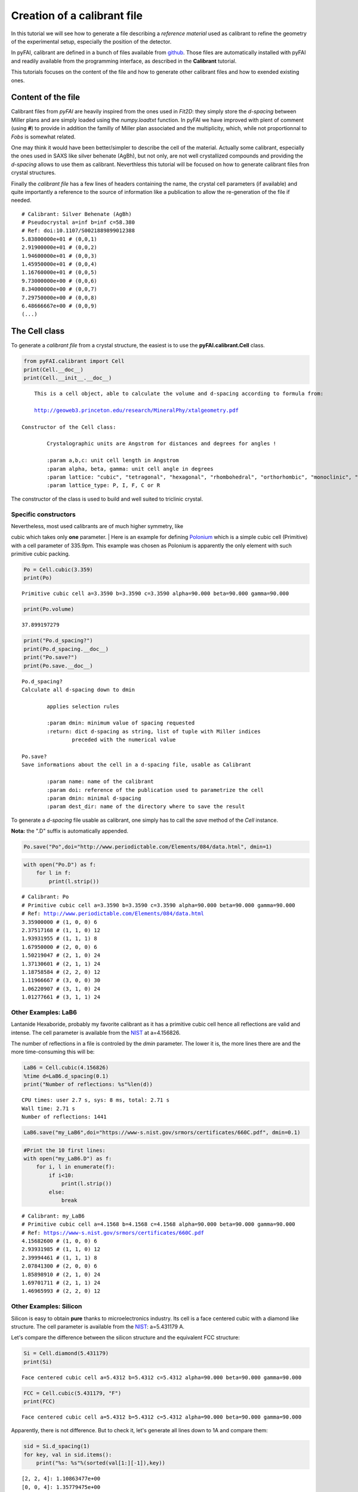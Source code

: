 
Creation of a calibrant file
============================

In this tutorial we will see how to generate a file describing a
*reference material* used as calibrant to refine the geometry of the
experimental setup, especially the position of the detector.

In pyFAI, calibrant are defined in a bunch of files available from
`github <https://github.com/silx-kit/pyFAI/tree/master/calibration>`__. Those
files are automatically installed with pyFAI and readily available from
the programming interface, as described in the **Calibrant** tutorial.

This tutorials focuses on the content of the file and how to generate
other calibrant files and how to exended existing ones.

Content of the file
-------------------

Calibrant files from *pyFAI* are heavily inspired from the ones used in
*Fit2D*: they simply store the *d-spacing* between Miller plans and are
simply loaded using the *numpy.loadtxt* function. In pyFAI we have
improved with plent of comment (using **#**) to provide in addition the
familly of Miller plan associated and the multiplicity, which, while not
proportionnal to *Fobs* is somewhat related.

One may think it would have been better/simpler to describe the cell of
the material. Actually some calibrant, especially the ones used in SAXS
like silver behenate (AgBh), but not only, are not well crystallized
compounds and providing the *d-spacing* allows to use them as calibrant.
Neverthless this tutorial will be focused on how to generate calibrant
files fron crystal structures.

Finally the *calibrant file* has a few lines of headers containing the
name, the crystal cell parameters (if available) and quite importantly a
reference to the source of information like a publication to allow the
re-generation of the file if needed.

::

    # Calibrant: Silver Behenate (AgBh)
    # Pseudocrystal a=inf b=inf c=58.380
    # Ref: doi:10.1107/S0021889899012388
    5.83800000e+01 # (0,0,1)
    2.91900000e+01 # (0,0,2)
    1.94600000e+01 # (0,0,3)
    1.45950000e+01 # (0,0,4)
    1.16760000e+01 # (0,0,5)
    9.73000000e+00 # (0,0,6)
    8.34000000e+00 # (0,0,7)
    7.29750000e+00 # (0,0,8)
    6.48666667e+00 # (0,0,9)
    (...)

The Cell class
--------------

To generate a *calibrant file* from a crystal structure, the easiest is
to use the **pyFAI.calibrant.Cell** class.

.. code:: python

    from pyFAI.calibrant import Cell
    print(Cell.__doc__)
    print(Cell.__init__.__doc__)



.. parsed-literal::

    
        This is a cell object, able to calculate the volume and d-spacing according to formula from:
    
        http://geoweb3.princeton.edu/research/MineralPhy/xtalgeometry.pdf
        
    Constructor of the Cell class:
    
            Crystalographic units are Angstrom for distances and degrees for angles !
    
            :param a,b,c: unit cell length in Angstrom
            :param alpha, beta, gamma: unit cell angle in degrees
            :param lattice: "cubic", "tetragonal", "hexagonal", "rhombohedral", "orthorhombic", "monoclinic", "triclinic"
            :param lattice_type: P, I, F, C or R
            


The constructor of the class is used to build and well suited to
triclinic crystal.

Specific constructors
~~~~~~~~~~~~~~~~~~~~~

| Nevertheless, most used calibrants are of much higher symmetry, like
cubic which takes only **one** parameter.
| Here is an example for defining
`Polonium <http://www.periodictable.com/Elements/084/data.html>`__ which
is a simple cubic cell (Primitive) with a cell parameter of 335.9pm.
This example was chosen as Polonium is apparently the only element with
such primitive cubic packing.

.. code:: python

    Po = Cell.cubic(3.359)
    print(Po)


.. parsed-literal::

    Primitive cubic cell a=3.3590 b=3.3590 c=3.3590 alpha=90.000 beta=90.000 gamma=90.000


.. code:: python

    print(Po.volume)


.. parsed-literal::

    37.899197279


.. code:: python

    print("Po.d_spacing?")
    print(Po.d_spacing.__doc__)
    print("Po.save?")
    print(Po.save.__doc__)


.. parsed-literal::

    Po.d_spacing?
    Calculate all d-spacing down to dmin
    
            applies selection rules
    
            :param dmin: minimum value of spacing requested
            :return: dict d-spacing as string, list of tuple with Miller indices
                    preceded with the numerical value
            
    Po.save?
    Save informations about the cell in a d-spacing file, usable as Calibrant
    
            :param name: name of the calibrant
            :param doi: reference of the publication used to parametrize the cell
            :param dmin: minimal d-spacing
            :param dest_dir: name of the directory where to save the result
            


To generate a *d-spacing* file usable as calibrant, one simply has to
call the *save* method of the *Cell* instance.

**Nota:** the ".D" suffix is automatically appended.

.. code:: python

    Po.save("Po",doi="http://www.periodictable.com/Elements/084/data.html", dmin=1)

.. code:: python

    with open("Po.D") as f:
        for l in f:
            print(l.strip())


.. parsed-literal::

    # Calibrant: Po
    # Primitive cubic cell a=3.3590 b=3.3590 c=3.3590 alpha=90.000 beta=90.000 gamma=90.000
    # Ref: http://www.periodictable.com/Elements/084/data.html
    3.35900000 # (1, 0, 0) 6
    2.37517168 # (1, 1, 0) 12
    1.93931955 # (1, 1, 1) 8
    1.67950000 # (2, 0, 0) 6
    1.50219047 # (2, 1, 0) 24
    1.37130601 # (2, 1, 1) 24
    1.18758584 # (2, 2, 0) 12
    1.11966667 # (3, 0, 0) 30
    1.06220907 # (3, 1, 0) 24
    1.01277661 # (3, 1, 1) 24


Other Examples: LaB6
~~~~~~~~~~~~~~~~~~~~

Lantanide Hexaboride, probably my favorite calibrant as it has a
primitive cubic cell hence all reflections are valid and intense. The
cell parameter is available from the
`NIST <https://www-s.nist.gov/srmors/certificates/660C.pdf>`__ at
a=4.156826.

The number of reflections in a file is controled by the *dmin*
parameter. The lower it is, the more lines there are and the more
time-consuming this will be:

.. code:: python

    LaB6 = Cell.cubic(4.156826)
    %time d=LaB6.d_spacing(0.1)
    print("Number of reflections: %s"%len(d))


.. parsed-literal::

    CPU times: user 2.7 s, sys: 8 ms, total: 2.71 s
    Wall time: 2.71 s
    Number of reflections: 1441


.. code:: python

    LaB6.save("my_LaB6",doi="https://www-s.nist.gov/srmors/certificates/660C.pdf", dmin=0.1)

.. code:: python

    #Print the 10 first lines:
    with open("my_LaB6.D") as f:
        for i, l in enumerate(f):
            if i<10:
                print(l.strip())
            else:
                break
        


.. parsed-literal::

    # Calibrant: my_LaB6
    # Primitive cubic cell a=4.1568 b=4.1568 c=4.1568 alpha=90.000 beta=90.000 gamma=90.000
    # Ref: https://www-s.nist.gov/srmors/certificates/660C.pdf
    4.15682600 # (1, 0, 0) 6
    2.93931985 # (1, 1, 0) 12
    2.39994461 # (1, 1, 1) 8
    2.07841300 # (2, 0, 0) 6
    1.85898910 # (2, 1, 0) 24
    1.69701711 # (2, 1, 1) 24
    1.46965993 # (2, 2, 0) 12


Other Examples: Silicon
~~~~~~~~~~~~~~~~~~~~~~~

Silicon is easy to obtain **pure** thanks to microelectronics industry.
Its cell is a face centered cubic with a diamond like structure. The
cell parameter is available from the
`NIST <https://www-s.nist.gov/srmors/certificates/640E.pdf>`__:
a=5.431179 A.

Let's compare the difference between the silicon structure and the
equivalent FCC structure:

.. code:: python

    Si = Cell.diamond(5.431179)
    print(Si)


.. parsed-literal::

    Face centered cubic cell a=5.4312 b=5.4312 c=5.4312 alpha=90.000 beta=90.000 gamma=90.000


.. code:: python

    FCC = Cell.cubic(5.431179, "F")
    print(FCC)


.. parsed-literal::

    Face centered cubic cell a=5.4312 b=5.4312 c=5.4312 alpha=90.000 beta=90.000 gamma=90.000


Apparently, there is not difference. But to check it, let's generate all
lines down to 1A and compare them:

.. code:: python

    sid = Si.d_spacing(1)
    for key, val in sid.items():
        print("%s: %s"%(sorted(val[1:][-1]),key))


.. parsed-literal::

    [2, 2, 4]: 1.10863477e+00
    [0, 0, 4]: 1.35779475e+00
    [1, 1, 1]: 3.13569266e+00
    [0, 2, 2]: 1.92021175e+00
    [1, 1, 5]: 1.04523089e+00
    [1, 3, 3]: 1.24599792e+00
    [1, 1, 3]: 1.63756208e+00


.. code:: python

    fccd = FCC.d_spacing(1)
    for key, val in fccd.items():
        print("%s: %s"%(sorted(val[1:][-1]),key))


.. parsed-literal::

    [2, 2, 2]: 1.56784633e+00
    [1, 3, 3]: 1.24599792e+00
    [2, 2, 4]: 1.10863477e+00
    [0, 0, 4]: 1.35779475e+00
    [0, 0, 2]: 2.71558950e+00
    [0, 2, 2]: 1.92021175e+00
    [1, 1, 5]: 1.04523089e+00
    [1, 1, 1]: 3.13569266e+00
    [0, 2, 4]: 1.21444854e+00
    [1, 1, 3]: 1.63756208e+00


So there are many more reflection in the FCC structure compared to the
diamond-like structure: (4 2 0), (2 2 2) are extinct as h+k+l=4n and all
even.

Selection rules
~~~~~~~~~~~~~~~

Cell object contain *selection\_rules* which tells if a reflection is
allowed or not. Those *selection\_rules* can be introspected:

.. code:: python

    print(Si.selection_rules)
    print(FCC.selection_rules)


.. parsed-literal::

    [<function Cell.set_type.<locals>.<lambda> at 0x7f8a4dac0950>, <function Cell.set_type.<locals>.<lambda> at 0x7f8a4dac08c8>, <function Cell.diamond.<locals>.<lambda> at 0x7f8a4dac0840>]
    [<function Cell.set_type.<locals>.<lambda> at 0x7f8a4dac09d8>, <function Cell.set_type.<locals>.<lambda> at 0x7f8a4dac0730>]


The *Si* object has one additionnal selection rule which explains the
difference: A specific rule telling that reflection with h+k+l=4n is
forbidden when (h,k,l) are all even.

We will now have a look at the source code of those selection rules
using the *inspect* module.

**Nota:** This is advanced Python hacking but useful for the
demonstration

.. code:: python

    import inspect
    for rule in Si.selection_rules: 
        print(inspect.getsource(rule).strip())


.. parsed-literal::

    self.selection_rules = [lambda h, k, l: not(h == 0 and k == 0 and l == 0)]
    self.selection_rules.append(lambda h, k, l: (h % 2 + k % 2 + l % 2) in (0, 3))
    self.selection_rules.append(lambda h, k, l: not((h % 2 == 0) and (k % 2 == 0) and (l % 2 == 0) and ((h + k + l) % 4 != 0)))


Actually the last line correspond to an anonymous function (lambda)
which implements this rule.

As we have seen previously one can simply adapt the Cell instance by
simply appending extra selection rules to this list.

A selection rule is a function taking 3 integers as input and returning
*True* if the reflection is allowed and *False* when it is forbidden by
symmetry. By this way one can simply adapt existing object to generate
the right *calibrant file*.

Conclusion
----------

In this tutorial we have seen the structure of a *calibrant file*, how
to generate crystal structure cell object to write such calibrant files
automatically, including all metadata needed for redistribution. Most
advanced programmers can now modify the selection rules to remove
forbidden reflection for a given cell.
